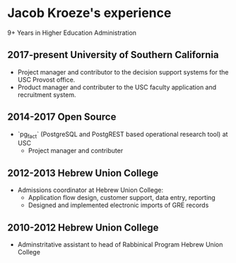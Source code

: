 * Jacob Kroeze's experience

9+ Years in Higher Education Administration

** 2017-present University of Southern California
   
- Project manager and contributor to the decision support systems for the USC Provost office.
- Product manager and contributer to the USC faculty application and recruitment system.

** 2014-2017 Open Source
   
- `pg_fact` (PostgreSQL and PostgREST based operational research tool) at USC
  - Project manager and contributer
  
** 2012-2013 Hebrew Union College

- Admissions coordinator at Hebrew Union College:
  - Application flow design, customer support, data entry, reporting
  - Designed and implemented electronic imports of GRE records

** 2010-2012 Hebrew Union College

- Adminstritative assistant to head of Rabbinical Program Hebrew Union College

